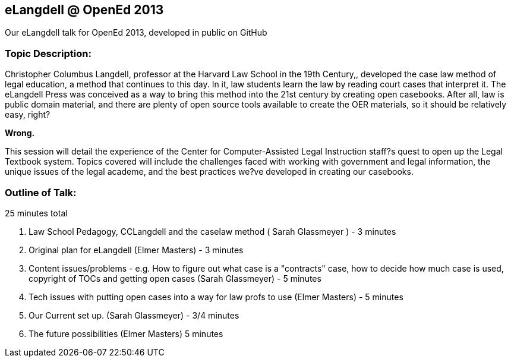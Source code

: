 eLangdell @ OpenEd 2013
-----------------------

:Author: Sarah Glassmeyer
:Author1: Elmer Masters

Our eLangdell talk for OpenEd 2013, developed in public on GitHub

=== Topic Description: 

Christopher Columbus Langdell, professor at the Harvard Law School in the 19th Century,, developed the case law method of legal education, a method that continues to this day. In it, law students learn the law by reading court cases that interpret it. The eLangdell Press was conceived as a way to bring this method into the 21st century by creating open casebooks. After all, law is public domain material, and there are plenty of open source tools available to create the OER materials, so it should be relatively easy, right?

[red]*Wrong.*

This session will detail the experience of the Center for Computer-Assisted Legal Instruction staff?s quest to open up the Legal Textbook system. Topics covered will include the challenges faced with working with government and legal information, the unique issues of the legal academe, and the best practices we?ve developed in creating our casebooks. 

=== Outline of Talk:

25 minutes total

. Law School Pedagogy, CCLangdell and the caselaw method ( {Author} ) - 3 minutes
. Original plan for eLangdell ({Author1}) - 3 minutes
. Content issues/problems - e.g. How to figure out what case is a "contracts" case, how to decide how much case is used, copyright of TOCs and getting open cases ({Author}) - 5 minutes
. Tech issues with putting open cases into a way for law profs to use ({Author1}) - 5 minutes
. Our Current set up.  ({Author}) - 3/4 minutes
. The future possibilities ({Author1}) 5 minutes


